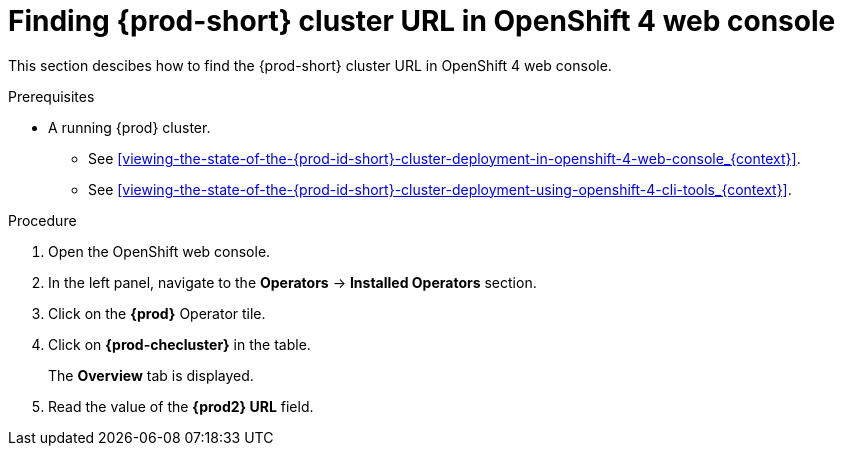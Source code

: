[id="finding-{prod-id-short}-cluster-url-in-openshift-4-web-console_{context}"]
= Finding {prod-short} cluster URL in OpenShift 4 web console

This section descibes how to find the {prod-short} cluster URL in OpenShift 4 web console.

.Prerequisites

* A running {prod} cluster.

  - See xref:viewing-the-state-of-the-{prod-id-short}-cluster-deployment-in-openshift-4-web-console_{context}[].

  - See xref:viewing-the-state-of-the-{prod-id-short}-cluster-deployment-using-openshift-4-cli-tools_{context}[].

.Procedure

. Open the OpenShift web console.

. In the left panel, navigate to the *Operators* -> *Installed Operators* section.

. Click on the *{prod}* Operator tile.

. Click on *{prod-checluster}* in the table.
+
The *Overview* tab is displayed.

. Read the value of the *{prod2} URL* field.
